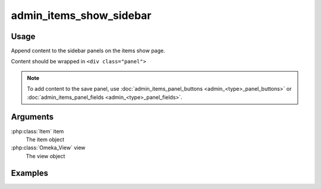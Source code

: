 .. _adminitemsshowsidebar:

########################
admin_items_show_sidebar
########################

*****
Usage
*****

Append content to the sidebar panels on the items show page.

Content should be wrapped in ``<div class="panel">``



.. note::
    
    To add content to the save panel, use :doc:`admin_items_panel_buttons <admin_<type>_panel_buttons>` or :doc:`admin_items_panel_fields <admin_<type>_panel_fields>`.

*********
Arguments
*********

:php:class:`Item` item
    The item object

:php:class:`Omeka_View` view
    The view object


********
Examples
********


